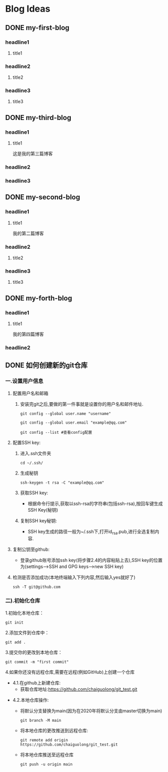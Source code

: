 #+hugo_base_dir: /Users/develop/blog/
#+hugo_section: post
#+hugo_auto_set_lastmod: t
#+hugo_custom_front_matter: :toc true
#+hugo_code_fence: nil
#+STARTUP: logdrawer
#+OPTIONS: author:nil



* Blog Ideas
** DONE my-first-blog
CLOSED: [2024-04-29 Mon 05:43]
:PROPERTIES:
:EXPORT_FILE_NAME: my-first-blog
:END:
:LOGBOOK:
- State "DONE"       from "TODO"       [2024-04-29 Mon 05:43]
:END:

*** headline1
**** title1

*** headline2
**** title2

*** headline3
**** title3
** DONE my-third-blog
CLOSED: [2024-04-30 Tue 01:43]
:PROPERTIES:
:EXPORT_FILE_NAME: my-third-blog
:END:
:LOGBOOK:
- State "DONE"       from "TODO"       [2024-04-30 Tue 01:43]
:END:

*** headline1
**** title1
这是我的第三篇博客

*** headline2

*** headline3
** DONE my-second-blog
CLOSED: [2024-04-30 Tue 05:26]
:PROPERTIES:
:EXPORT_FILE_NAME: my-second-blog
:END:
:LOGBOOK:
- State "DONE"       from "TODO"       [2024-04-30 Tue 05:26]
:END:

*** headline1
**** title1
我的第二篇博客

*** headline2
**** title2

*** headline3
**** title3
** DONE my-forth-blog
CLOSED: [2024-05-05 Sun 00:53]
:PROPERTIES:
:EXPORT_FILE_NAME: my-forth-blog
:END:
:LOGBOOK:
- State "DONE"       from "TODO"       [2024-05-05 Sun 00:53]
:END:

*** headline1
**** title1
我的第四篇博客

*** headline2
** DONE 如何创建新的git仓库
CLOSED: [2024-05-05 Sun 01:50]
:PROPERTIES:
:EXPORT_FILE_NAME: 如何创建新的git仓库
:END:
:LOGBOOK:
- State "DONE"       from "TODO"       [2024-05-05 Sun 01:50]
:END:
*** 一.设置用户信息
1. 配置用户名和邮箱
   1. 安装完git之后,要做的第一件事就是设置你的用户名和邮件地址.
      #+BEGIN_SRC
	git config --global user.name "username" 

	git config --global user.email "example@qq.com"

	git config --list #查看config配置
      #+END_SRC

2. 配置SSH key:
   1. 进入.ssh文件夹
      #+BEGIN_SRC
       cd ~/.ssh/
      #+END_SRC

   2. 生成秘钥
      #+BEGIN_SRC
	ssh-keygen -t rsa -C "example@qq.com"
      #+END_SRC

   3. 获取SSH key:
      - 根据命令行提示,获取以ssh-rsa的字符串(包括ssh-rsa),按回车键生成SSH Key(秘钥)

   4. 复制SSH key秘钥:
      - SSH key生成的路径一般为~/.ssh下,打开id_rsa.pub,进行全选复制内容.

3. 复制公钥至github:
   - 登录github账号添加ssh key(将步骤2.4的内容粘贴上去),SSH key的位置为(settings-->SSH and GPG keys-->new SSH key)

4. 检测是否添加成功(本地终端输入下列内容,然后输入yes就好了)
   #+BEGIN_SRC
     ssh -T git@github.com
   #+END_SRC

*** 二).初始化仓库

1.初始化本地仓库：
#+BEGIN_SRC
git init
#+END_SRC

2.添加文件到仓库中：
#+BEGIN_SRC
git add .
#+END_SRC

3.提交你的更改到本地仓库：
#+BEGIN_SRC
git commit -m "first commit"
#+END_SRC


4.如果你还没有远程仓库,需要在远程(例如GitHub)上创建一个仓库
- 4.1.在github上新建仓库:
  - 获取仓库地址:https://github.com/chaiguolong/git_test.git
#  - 在github上获取token,代替密码(是用经典的token,不是细粒度token),具体见下面获取token教程.
- 4.2.本地仓库操作:
  - 将默认分支替换为main(因为在2020年将默认分支由master切换为main)
    #+BEGIN_SRC
	git branch -M main
    #+END_SRC
  - 将本地仓库的更改推送到远程仓库:
    #+BEGIN_SRC
	git remote add origin https://github.com/chaiguolong/git_test.git
    #+END_SRC
  - 将本地仓库推送至远程仓库
    #+BEGIN_SRC
	git push -u origin main
    #+END_SRC
